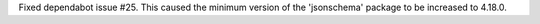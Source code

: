 Fixed dependabot issue #25. This caused the minimum version of the
'jsonschema' package to be increased to 4.18.0.
